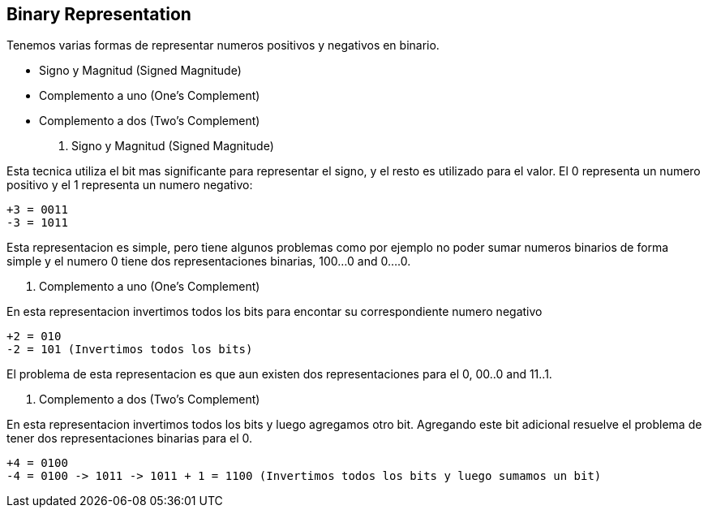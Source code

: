 == Binary Representation

Tenemos varias formas de representar numeros positivos y negativos en binario.

- Signo y Magnitud  (Signed Magnitude)
- Complemento a uno (One's Complement)
- Complemento a dos (Two's Complement)

1. Signo y Magnitud (Signed Magnitude)

Esta tecnica utiliza el bit mas significante para representar el signo, y el resto es utilizado para el valor. El 0 representa un numero positivo y el 1 representa un numero negativo:

----
+3 = 0011
-3 = 1011
----

Esta representacion es simple, pero tiene algunos problemas como por ejemplo no poder sumar numeros binarios de forma simple y el numero 0 tiene dos representaciones binarias, 100...0 and 0....0.

2. Complemento a uno (One's Complement)

En esta representacion invertimos todos los bits para encontar su correspondiente numero negativo

----
+2 = 010
-2 = 101 (Invertimos todos los bits)
----

El problema de esta representacion es que aun existen dos representaciones para el 0, 00..0 and 11..1.

3. Complemento a dos (Two's Complement)

En esta representacion invertimos todos los bits y luego agregamos otro bit. Agregando este bit adicional resuelve el problema de tener dos representaciones binarias para el 0.

----
+4 = 0100
-4 = 0100 -> 1011 -> 1011 + 1 = 1100 (Invertimos todos los bits y luego sumamos un bit)
----
